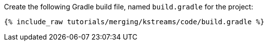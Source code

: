 Create the following Gradle build file, named `build.gradle` for the project:

+++++
<pre class="snippet"><code class="groovy">{% include_raw tutorials/merging/kstreams/code/build.gradle %}</code></pre>
+++++

